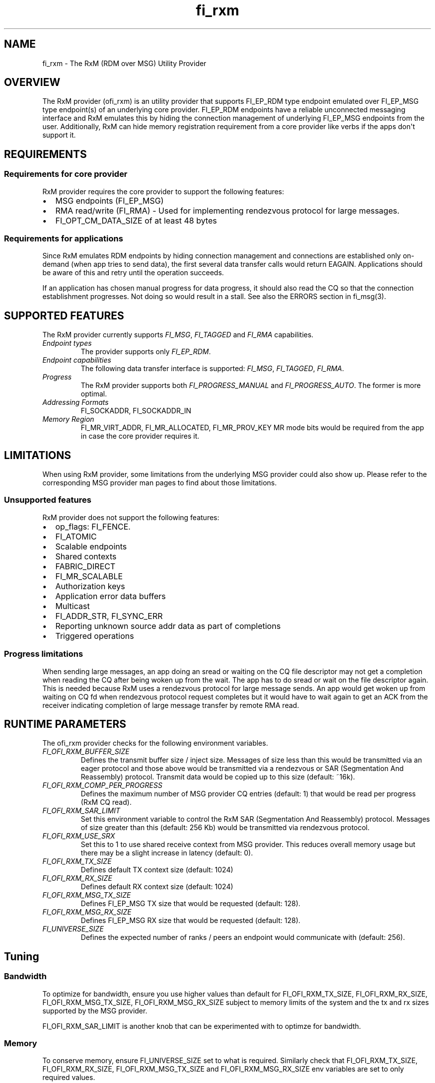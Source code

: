 .\" Automatically generated by Pandoc 1.19.2.4
.\"
.TH "fi_rxm" "7" "2018\-12\-19" "Libfabric Programmer\[aq]s Manual" "\@VERSION\@"
.hy
.SH NAME
.PP
fi_rxm \- The RxM (RDM over MSG) Utility Provider
.SH OVERVIEW
.PP
The RxM provider (ofi_rxm) is an utility provider that supports
FI_EP_RDM type endpoint emulated over FI_EP_MSG type endpoint(s) of an
underlying core provider.
FI_EP_RDM endpoints have a reliable unconnected messaging interface and
RxM emulates this by hiding the connection management of underlying
FI_EP_MSG endpoints from the user.
Additionally, RxM can hide memory registration requirement from a core
provider like verbs if the apps don\[aq]t support it.
.SH REQUIREMENTS
.SS Requirements for core provider
.PP
RxM provider requires the core provider to support the following
features:
.IP \[bu] 2
MSG endpoints (FI_EP_MSG)
.IP \[bu] 2
RMA read/write (FI_RMA) \- Used for implementing rendezvous protocol for
large messages.
.IP \[bu] 2
FI_OPT_CM_DATA_SIZE of at least 48 bytes
.SS Requirements for applications
.PP
Since RxM emulates RDM endpoints by hiding connection management and
connections are established only on\-demand (when app tries to send
data), the first several data transfer calls would return EAGAIN.
Applications should be aware of this and retry until the operation
succeeds.
.PP
If an application has chosen manual progress for data progress, it
should also read the CQ so that the connection establishment progresses.
Not doing so would result in a stall.
See also the ERRORS section in fi_msg(3).
.SH SUPPORTED FEATURES
.PP
The RxM provider currently supports \f[I]FI_MSG\f[], \f[I]FI_TAGGED\f[]
and \f[I]FI_RMA\f[] capabilities.
.TP
.B \f[I]Endpoint types\f[]
The provider supports only \f[I]FI_EP_RDM\f[].
.RS
.RE
.TP
.B \f[I]Endpoint capabilities\f[]
The following data transfer interface is supported: \f[I]FI_MSG\f[],
\f[I]FI_TAGGED\f[], \f[I]FI_RMA\f[].
.RS
.RE
.TP
.B \f[I]Progress\f[]
The RxM provider supports both \f[I]FI_PROGRESS_MANUAL\f[] and
\f[I]FI_PROGRESS_AUTO\f[].
The former is more optimal.
.RS
.RE
.TP
.B \f[I]Addressing Formats\f[]
FI_SOCKADDR, FI_SOCKADDR_IN
.RS
.RE
.TP
.B \f[I]Memory Region\f[]
FI_MR_VIRT_ADDR, FI_MR_ALLOCATED, FI_MR_PROV_KEY MR mode bits would be
required from the app in case the core provider requires it.
.RS
.RE
.SH LIMITATIONS
.PP
When using RxM provider, some limitations from the underlying MSG
provider could also show up.
Please refer to the corresponding MSG provider man pages to find about
those limitations.
.SS Unsupported features
.PP
RxM provider does not support the following features:
.IP \[bu] 2
op_flags: FI_FENCE.
.IP \[bu] 2
FI_ATOMIC
.IP \[bu] 2
Scalable endpoints
.IP \[bu] 2
Shared contexts
.IP \[bu] 2
FABRIC_DIRECT
.IP \[bu] 2
FI_MR_SCALABLE
.IP \[bu] 2
Authorization keys
.IP \[bu] 2
Application error data buffers
.IP \[bu] 2
Multicast
.IP \[bu] 2
FI_ADDR_STR, FI_SYNC_ERR
.IP \[bu] 2
Reporting unknown source addr data as part of completions
.IP \[bu] 2
Triggered operations
.SS Progress limitations
.PP
When sending large messages, an app doing an sread or waiting on the CQ
file descriptor may not get a completion when reading the CQ after being
woken up from the wait.
The app has to do sread or wait on the file descriptor again.
This is needed because RxM uses a rendezvous protocol for large message
sends.
An app would get woken up from waiting on CQ fd when rendezvous protocol
request completes but it would have to wait again to get an ACK from the
receiver indicating completion of large message transfer by remote RMA
read.
.SH RUNTIME PARAMETERS
.PP
The ofi_rxm provider checks for the following environment variables.
.TP
.B \f[I]FI_OFI_RXM_BUFFER_SIZE\f[]
Defines the transmit buffer size / inject size.
Messages of size less than this would be transmitted via an eager
protocol and those above would be transmitted via a rendezvous or SAR
(Segmentation And Reassembly) protocol.
Transmit data would be copied up to this size (default: ~16k).
.RS
.RE
.TP
.B \f[I]FI_OFI_RXM_COMP_PER_PROGRESS\f[]
Defines the maximum number of MSG provider CQ entries (default: 1) that
would be read per progress (RxM CQ read).
.RS
.RE
.TP
.B \f[I]FI_OFI_RXM_SAR_LIMIT\f[]
Set this environment variable to control the RxM SAR (Segmentation And
Reassembly) protocol.
Messages of size greater than this (default: 256 Kb) would be
transmitted via rendezvous protocol.
.RS
.RE
.TP
.B \f[I]FI_OFI_RXM_USE_SRX\f[]
Set this to 1 to use shared receive context from MSG provider.
This reduces overall memory usage but there may be a slight increase in
latency (default: 0).
.RS
.RE
.TP
.B \f[I]FI_OFI_RXM_TX_SIZE\f[]
Defines default TX context size (default: 1024)
.RS
.RE
.TP
.B \f[I]FI_OFI_RXM_RX_SIZE\f[]
Defines default RX context size (default: 1024)
.RS
.RE
.TP
.B \f[I]FI_OFI_RXM_MSG_TX_SIZE\f[]
Defines FI_EP_MSG TX size that would be requested (default: 128).
.RS
.RE
.TP
.B \f[I]FI_OFI_RXM_MSG_RX_SIZE\f[]
Defines FI_EP_MSG RX size that would be requested (default: 128).
.RS
.RE
.TP
.B \f[I]FI_UNIVERSE_SIZE\f[]
Defines the expected number of ranks / peers an endpoint would
communicate with (default: 256).
.RS
.RE
.SH Tuning
.SS Bandwidth
.PP
To optimize for bandwidth, ensure you use higher values than default for
FI_OFI_RXM_TX_SIZE, FI_OFI_RXM_RX_SIZE, FI_OFI_RXM_MSG_TX_SIZE,
FI_OFI_RXM_MSG_RX_SIZE subject to memory limits of the system and the tx
and rx sizes supported by the MSG provider.
.PP
FI_OFI_RXM_SAR_LIMIT is another knob that can be experimented with to
optimze for bandwidth.
.SS Memory
.PP
To conserve memory, ensure FI_UNIVERSE_SIZE set to what is required.
Similarly check that FI_OFI_RXM_TX_SIZE, FI_OFI_RXM_RX_SIZE,
FI_OFI_RXM_MSG_TX_SIZE and FI_OFI_RXM_MSG_RX_SIZE env variables are set
to only required values.
.SH NOTES
.PP
The data transfer API may return \-FI_EAGAIN during on\-demand
connection setup of the core provider FI_MSG_EP.
See \f[C]fi_msg\f[](3) for a detailed description of handling FI_EAGAIN.
.SH SEE ALSO
.PP
\f[C]fabric\f[](7), \f[C]fi_provider\f[](7), \f[C]fi_getinfo\f[](3)
.SH AUTHORS
OpenFabrics.
